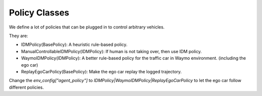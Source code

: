 .. _policy:

######################
Policy Classes
######################

We define a lot of policies that can be plugged in to control arbitrary vehicles.

They are:

* IDMPolicy(BasePolicy): A heuristic rule-based policy.

* ManualControllableIDMPolicy(IDMPolicy): If human is not taking over, then use IDM policy.

* WaymoIDMPolicy(IDMPolicy): A better rule-based policy for the traffic car in Waymo environment. (including the ego car)

* ReplayEgoCarPolicy(BasePolicy): Make the ego car replay the logged trajectory.

Change the `env_config["agent_policy"]` to `IDMPolicy|WaymoIDMPolicy|ReplayEgoCarPolicy` to let the ego car follow different policies.


